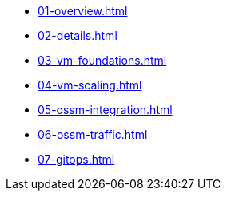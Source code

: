 * xref:01-overview.adoc[]
* xref:02-details.adoc[]
* xref:03-vm-foundations.adoc[]
* xref:04-vm-scaling.adoc[]
* xref:05-ossm-integration.adoc[]
* xref:06-ossm-traffic.adoc[]
* xref:07-gitops.adoc[]
